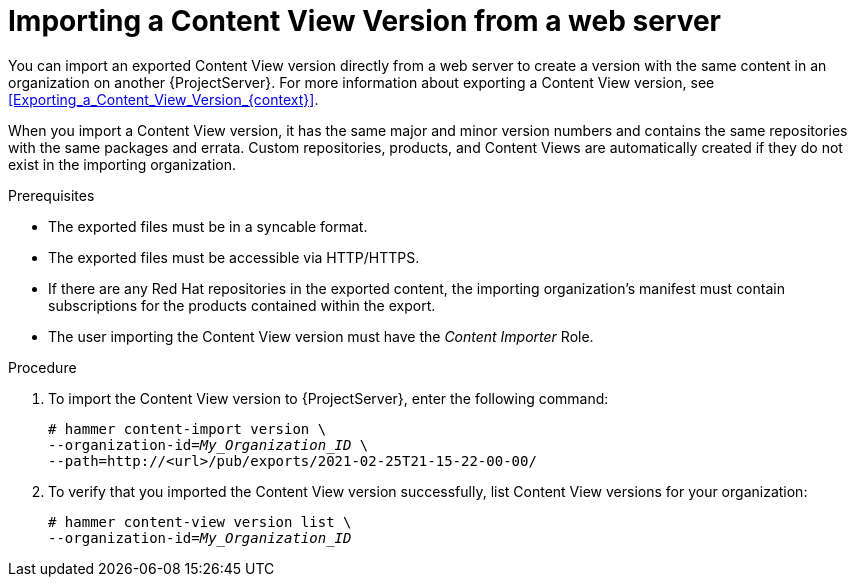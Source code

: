 [id="Importing_a_Content_View_Version_from_a_web_server{context}"]
= Importing a Content View Version from a web server

You can import an exported Content View version directly from a web server to create a version with the same content in an organization on another {ProjectServer}.
For more information about exporting a Content View version, see xref:Exporting_a_Content_View_Version_{context}[].

When you import a Content View version, it has the same major and minor version numbers and contains the same repositories with the same packages and errata.
Custom repositories, products, and Content Views are automatically created if they do not exist in the importing organization.

.Prerequisites
* The exported files must be in a syncable format.
* The exported files must be accessible via HTTP/HTTPS.
* If there are any Red Hat repositories in the exported content, the importing organization's manifest must contain subscriptions for the products contained within the export.
* The user importing the Content View version must have the _Content Importer_ Role.

.Procedure
. To import the Content View version to {ProjectServer}, enter the following command:
+
[options="nowrap", subs="+quotes,verbatim,attributes"]
----
# hammer content-import version \
--organization-id=_My_Organization_ID_ \
--path=http://<url>/pub/exports/2021-02-25T21-15-22-00-00/
----
+
. To verify that you imported the Content View version successfully, list Content View versions for your organization:
+
[options="nowrap", subs="+quotes,verbatim,attributes"]
----
# hammer content-view version list \
--organization-id=_My_Organization_ID_
----
